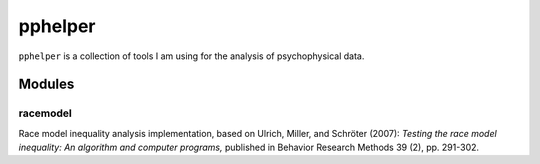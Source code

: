 ========
pphelper
========

``pphelper`` is a collection of tools I am using for the analysis of psychophysical data.

*******
Modules
*******

racemodel
=========
Race model inequality analysis implementation,
based on Ulrich, Miller, and Schröter (2007): *Testing the race model inequality:
An algorithm and computer programs,* published in Behavior Research Methods 39 (2), pp. 291-302.